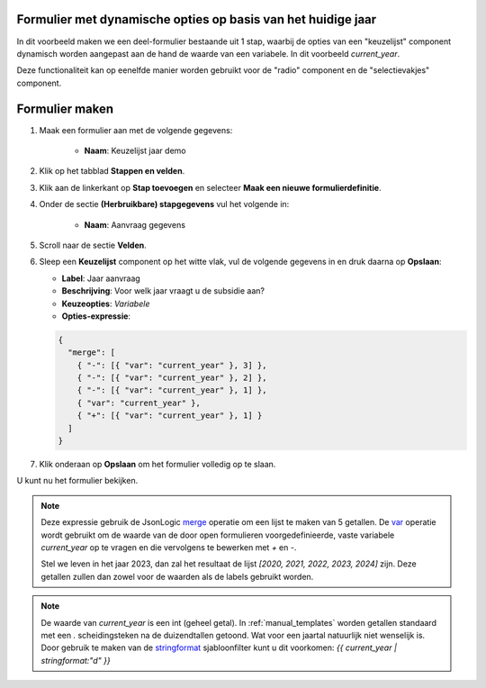 .. _example_logic_dynamic_options_2:

Formulier met dynamische opties op basis van het huidige jaar
=============================================================

In dit voorbeeld maken we een deel-formulier bestaande uit 1 stap, waarbij de
opties van een "keuzelijst" component dynamisch worden aangepast aan de hand
de waarde van een variabele. In dit voorbeeld `current_year`.

Deze functionaliteit kan op eenelfde manier worden gebruikt voor de "radio"
component en de "selectievakjes" component.


Formulier maken
===============

#. Maak een formulier aan met de volgende gegevens:

    * **Naam**: Keuzelijst jaar demo

#. Klik op het tabblad **Stappen en velden**.
#. Klik aan de linkerkant op **Stap toevoegen** en selecteer **Maak een nieuwe
   formulierdefinitie**.
#. Onder de sectie **(Herbruikbare) stapgegevens** vul het volgende in:

    * **Naam**: Aanvraag gegevens

#. Scroll naar de sectie **Velden**.
#. Sleep een **Keuzelijst** component op het witte vlak, vul de volgende
   gegevens in en druk daarna op **Opslaan**:

   * **Label**: Jaar aanvraag
   * **Beschrijving**: Voor welk jaar vraagt u de subsidie aan?

   * **Keuzeopties**: *Variabele*
   * **Opties-expressie**:

   .. code-block:: json

    {
      "merge": [
        { "-": [{ "var": "current_year" }, 3] },
        { "-": [{ "var": "current_year" }, 2] },
        { "-": [{ "var": "current_year" }, 1] },
        { "var": "current_year" },
        { "+": [{ "var": "current_year" }, 1] }
      ]
    }

#. Klik onderaan op **Opslaan** om het formulier volledig op te slaan.

U kunt nu het formulier bekijken.

.. note::

    Deze expressie gebruik de JsonLogic `merge`_ operatie om een lijst te
    maken van 5 getallen. De `var`_ operatie wordt gebruikt om de waarde van de
    door open formulieren voorgedefinieerde, vaste variabele `current_year` op te vragen
    en die vervolgens te bewerken met `+` en `-`.

    Stel we leven in het jaar 2023, dan zal het resultaat de lijst
    `[2020, 2021, 2022, 2023, 2024]` zijn. Deze getallen zullen dan zowel voor
    de waarden als de labels gebruikt worden.

.. note::

    De waarde van `current_year` is een int (geheel getal). In
    :ref:`manual_templates` worden getallen standaard met een `.`
    scheidingsteken na de duizendtallen getoond. Wat voor een jaartal natuurlijk
    niet wenselijk is. Door gebruik te maken van de `stringformat`_
    sjabloonfilter kunt u dit voorkomen: `{{ current_year | stringformat:"d" }}`


.. _merge: https://jsonlogic.com/operations.html#merge
.. _var: https://jsonlogic.com/operations.html#var
.. _stringformat: https://docs.djangoproject.com/en/3.2/ref/templates/builtins/#stringformat
